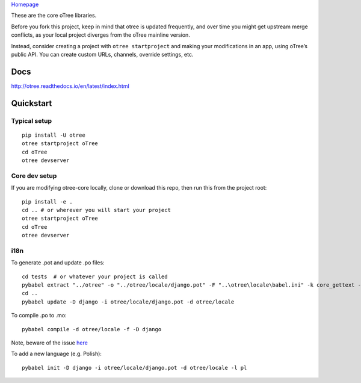 `Homepage`_

These are the core oTree libraries.

Before you fork this project, keep in mind that otree is updated
frequently, and over time you might get upstream merge conflicts, as
your local project diverges from the oTree mainline version.

Instead, consider creating a project with ``otree startproject`` and
making your modifications in an app, using oTree’s public API. You can
create custom URLs, channels, override settings, etc.

Docs
----

http://otree.readthedocs.io/en/latest/index.html

Quickstart
----------

Typical setup
~~~~~~~~~~~~~

::

    pip install -U otree
    otree startproject oTree
    cd oTree
    otree devserver

Core dev setup
~~~~~~~~~~~~~~

If you are modifying otree-core locally, clone or download this repo,
then run this from the project root:

::

    pip install -e .
    cd .. # or wherever you will start your project
    otree startproject oTree
    cd oTree
    otree devserver

i18n
~~~~

To generate .pot and update .po files::

    cd tests  # or whatever your project is called
    pybabel extract "../otree" -o "../otree/locale/django.pot" -F "..\otree\locale\babel.ini" -k core_gettext -c Translators:
    cd ..
    pybabel update -D django -i otree/locale/django.pot -d otree/locale

To compile .po to .mo::

    pybabel compile -d otree/locale -f -D django

Note, beware of the issue
`here <https://github.com/python-babel/babel/issues/665>`__

To add a new language (e.g. Polish)::

    pybabel init -D django -i otree/locale/django.pot -d otree/locale -l pl

.. _Homepage: http://www.otree.org/
